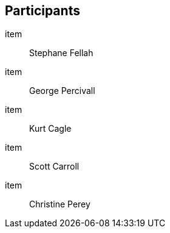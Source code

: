 == Participants

item:: Stephane Fellah
item:: George Percivall
item:: Kurt Cagle
item:: Scott Carroll
item:: Christine Perey

